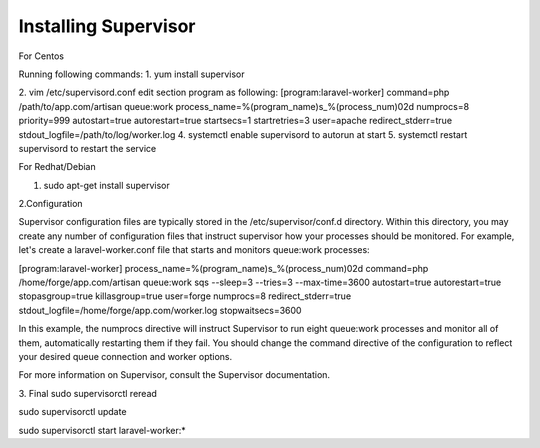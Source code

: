 Installing Supervisor
==============


For Centos

Running following commands:
1. yum install supervisor

2. vim /etc/supervisord.conf edit section program as following:
[program:laravel-worker]
command=php /path/to/app.com/artisan queue:work 
process_name=%(program_name)s_%(process_num)02d
numprocs=8 
priority=999 
autostart=true
autorestart=true  
startsecs=1
startretries=3
user=apache
redirect_stderr=true
stdout_logfile=/path/to/log/worker.log
4. systemctl enable supervisord to autorun at start
5. systemctl restart supervisord to restart the service

For Redhat/Debian

1. sudo apt-get install supervisor

2.Configuration

Supervisor configuration files are typically stored in the /etc/supervisor/conf.d directory. Within this directory, you may create any number of configuration files that instruct supervisor how your processes should be monitored. For example, let's create a laravel-worker.conf file that starts and monitors queue:work processes:

[program:laravel-worker]
process_name=%(program_name)s_%(process_num)02d
command=php /home/forge/app.com/artisan queue:work sqs --sleep=3 --tries=3 --max-time=3600
autostart=true
autorestart=true
stopasgroup=true
killasgroup=true
user=forge
numprocs=8
redirect_stderr=true
stdout_logfile=/home/forge/app.com/worker.log
stopwaitsecs=3600


In this example, the numprocs directive will instruct Supervisor to run eight queue:work processes and monitor all of them, automatically restarting them if they fail. You should change the command directive of the configuration to reflect your desired queue connection and worker options.


For more information on Supervisor, consult the Supervisor documentation.

3. Final 
sudo supervisorctl reread

sudo supervisorctl update

sudo supervisorctl start laravel-worker:*


